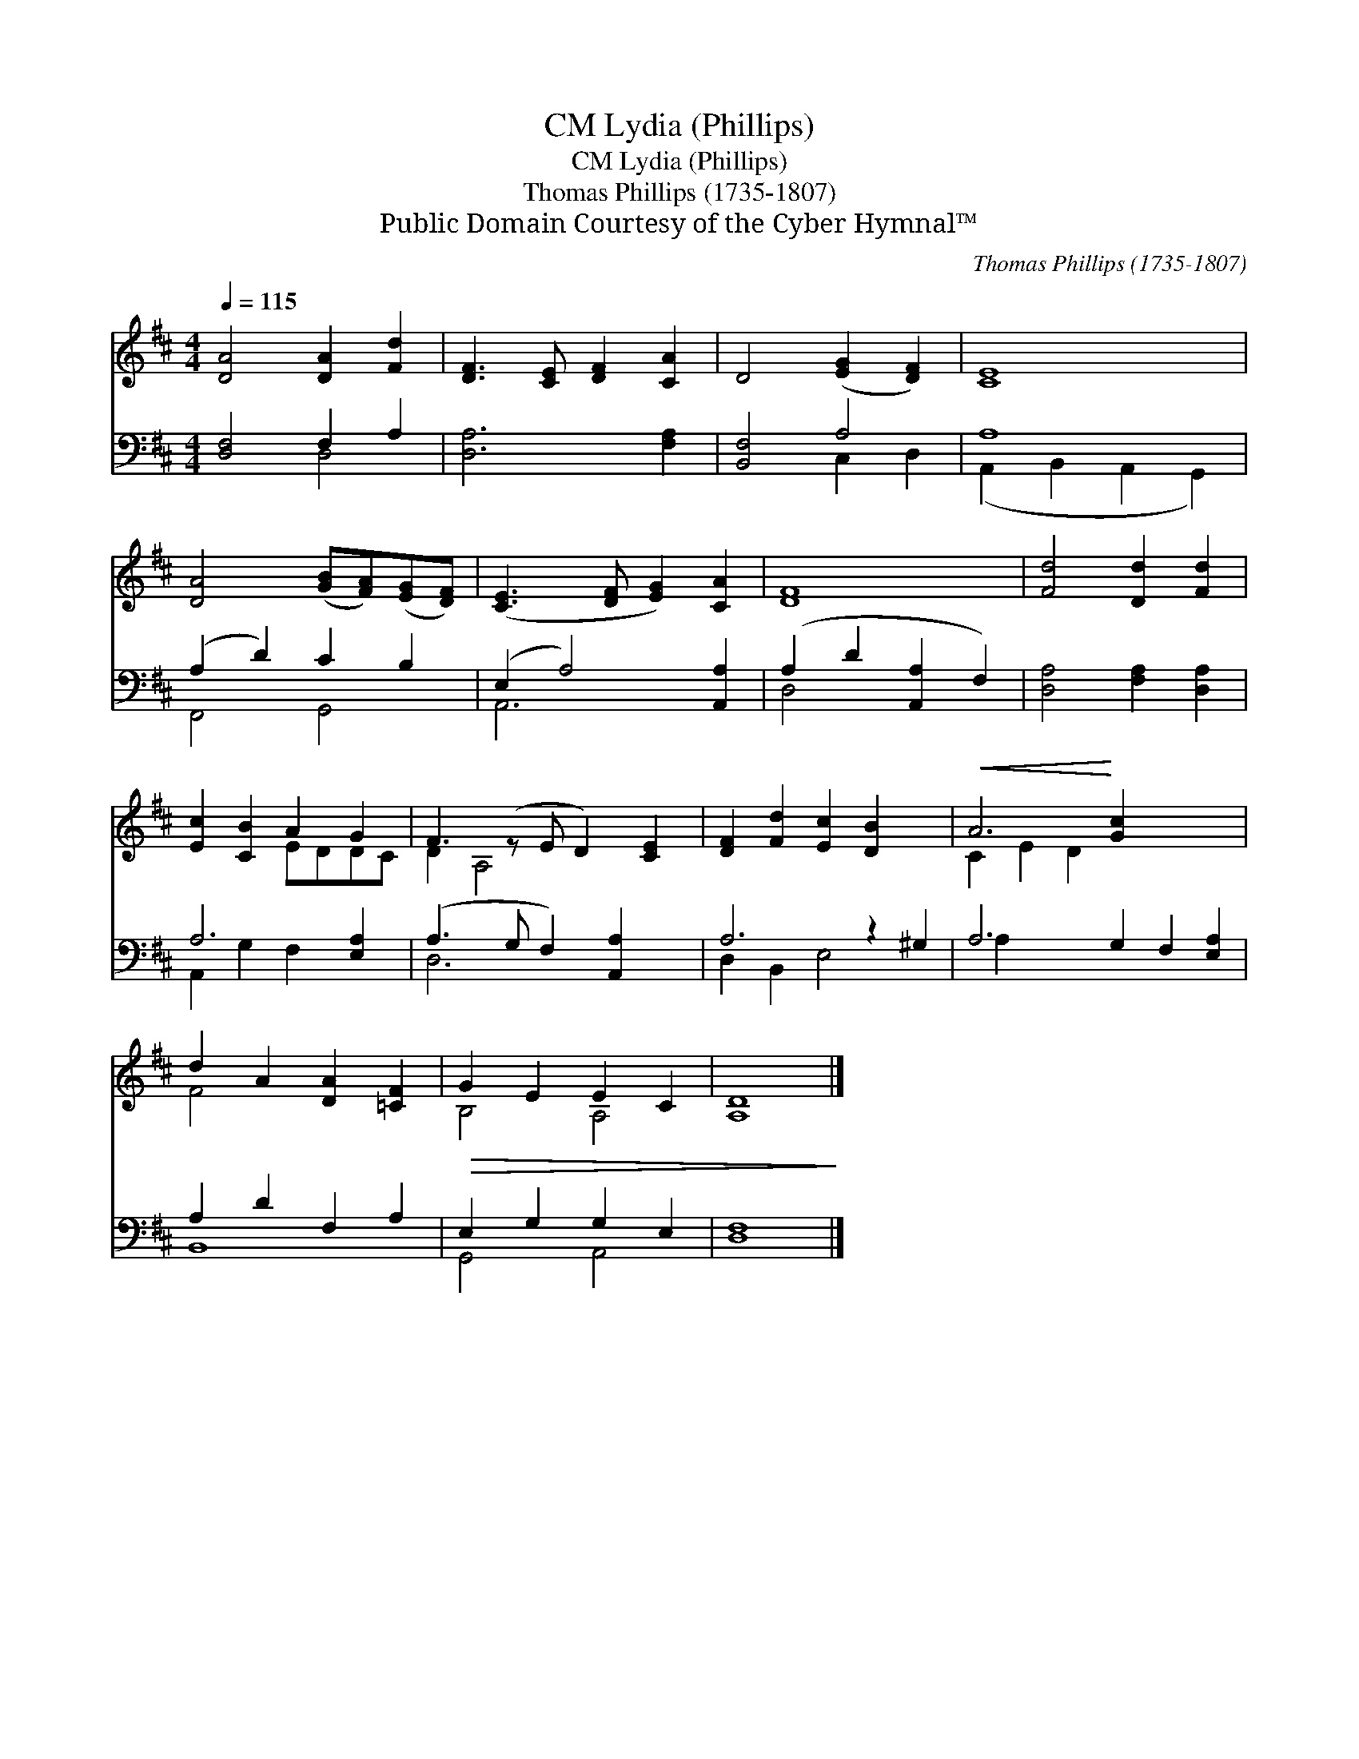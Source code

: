X:1
T:Lydia (Phillips), CM
T:Lydia (Phillips), CM
T:Thomas Phillips (1735-1807)
T:Public Domain Courtesy of the Cyber Hymnal™
C:Thomas Phillips (1735-1807)
Z:Public Domain
Z:Courtesy of the Cyber Hymnal™
%%score ( 1 2 ) ( 3 4 )
L:1/8
Q:1/4=115
M:4/4
K:D
V:1 treble 
V:2 treble 
V:3 bass 
V:4 bass 
V:1
 [DA]4 [DA]2 [Fd]2 | [DF-]3 [CE] [DF]2 [CA]2 | D4 ([EG]2 [DF]2) | [CE]8 | %4
 [DA]4 ([GB][FA])([EG][DF]) | ([CE]3 [DF] [EG]2) [CA]2 | [DF]8 | [Fd]4 [Dd]2 [Fd]2 | %8
 [Ec]2 [CB]2 A2 G2 | F3 (z E D2) [CE]2 | [DF]2 [Fd]2 [Ec]2 [DB]2 x2 |!<(! A6!<)! [Gc]2 x4 | %12
 d2 A2 [DA]2 [=CF]2 |!>(! G2 E2 E2 C2 | [A,D]8!>)! |] %15
V:2
 x8 | x8 | x8 | x8 | x8 | x8 | x8 | x8 | x4 EDDC | D2 A,4 x3 | x10 | C2 E2 D2 x6 | F4 x4 | %13
 B,4 A,4 | x8 |] %15
V:3
 [D,F,]4 F,2 A,2 | [D,A,]6 [F,A,]2 | [B,,F,]4 A,4 | A,8 | (A,2 D2) C2 B,2 | (E,2 A,4) [A,,A,]2 | %6
 (A,2 D2 [A,,A,]2 F,2) | [D,A,]4 [F,A,]2 [D,A,]2 | A,6 [E,A,]2 | (A,3 G, F,2) [A,,A,]2 x | %10
 A,6 z2 ^G,2 | A,6 G,2 F,2 [E,A,]2 | A,2 D2 F,2 A,2 | E,2 G,2 G,2 E,2 | [D,F,]8 |] %15
V:4
 x4 D,4 | x8 | x4 C,2 D,2 | (A,,2 B,,2 A,,2 G,,2) | F,,4 G,,4 | A,,6 x2 | D,4 x4 | x8 | %8
 A,,2 G,2 F,2 x2 | D,6 x3 | D,2 B,,2 E,4 x2 | A,2 x10 | B,,8 | G,,4 A,,4 | x8 |] %15

